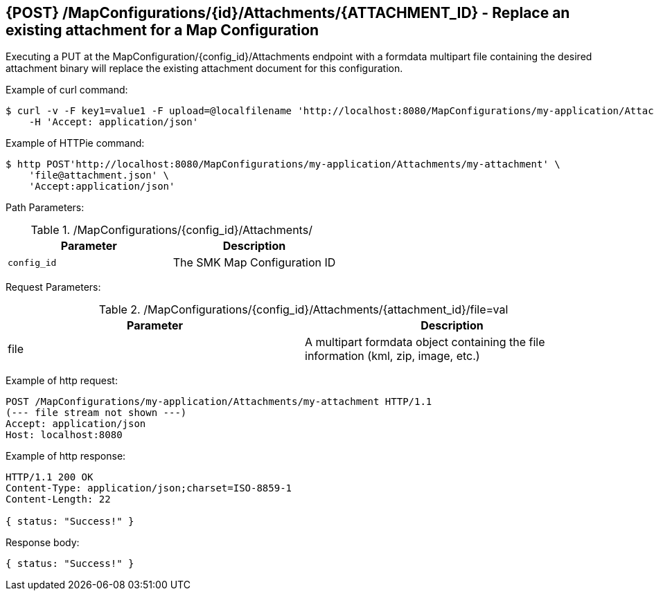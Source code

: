 == {POST} /MapConfigurations/{id}/Attachments/{ATTACHMENT_ID} - Replace an existing attachment for a Map Configuration

Executing a PUT at the MapConfiguration/{config_id}/Attachments endpoint with a formdata multipart file containing the desired attachment binary will replace the existing attachment document for this configuration.

Example of curl command:

[source,bash]
----
$ curl -v -F key1=value1 -F upload=@localfilename 'http://localhost:8080/MapConfigurations/my-application/Attachments/my-attachment' -i -X POST\
    -H 'Accept: application/json'
----

Example of HTTPie command:

[source,bash]
----
$ http POST'http://localhost:8080/MapConfigurations/my-application/Attachments/my-attachment' \
    'file@attachment.json' \
    'Accept:application/json'
----

Path Parameters:

./MapConfigurations/{config_id}/Attachments/
|===
|Parameter|Description

|`config_id`
|The SMK Map Configuration ID

|===

Request Parameters:

./MapConfigurations/{config_id}/Attachments/{attachment_id}/file=val
|===
|Parameter|Description

|file
|A multipart formdata object containing the file information (kml, zip, image, etc.)

|===

Example of http request:

[source,http,options="nowrap"]
----
POST /MapConfigurations/my-application/Attachments/my-attachment HTTP/1.1
(--- file stream not shown ---)
Accept: application/json
Host: localhost:8080

----

Example of http response:

[source,http,options="nowrap"]
----
HTTP/1.1 200 OK
Content-Type: application/json;charset=ISO-8859-1
Content-Length: 22

{ status: "Success!" }
----

Response body:

[source,options="nowrap"]
----
{ status: "Success!" }
----